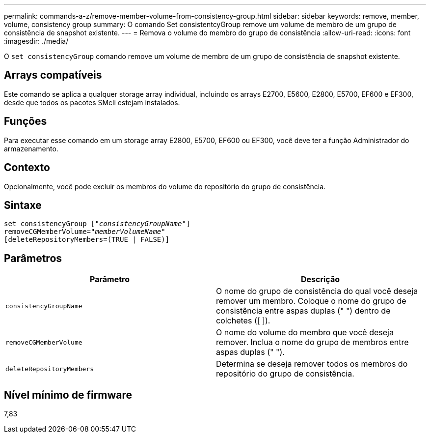 ---
permalink: commands-a-z/remove-member-volume-from-consistency-group.html 
sidebar: sidebar 
keywords: remove, member, volume, consistency group 
summary: O comando Set consistentcyGroup remove um volume de membro de um grupo de consistência de snapshot existente. 
---
= Remova o volume do membro do grupo de consistência
:allow-uri-read: 
:icons: font
:imagesdir: ./media/


[role="lead"]
O `set consistencyGroup` comando remove um volume de membro de um grupo de consistência de snapshot existente.



== Arrays compatíveis

Este comando se aplica a qualquer storage array individual, incluindo os arrays E2700, E5600, E2800, E5700, EF600 e EF300, desde que todos os pacotes SMcli estejam instalados.



== Funções

Para executar esse comando em um storage array E2800, E5700, EF600 ou EF300, você deve ter a função Administrador do armazenamento.



== Contexto

Opcionalmente, você pode excluir os membros do volume do repositório do grupo de consistência.



== Sintaxe

[listing, subs="+macros"]
----
set consistencyGroup pass:quotes[[_"consistencyGroupName"_]]
removeCGMemberVolume=pass:quotes["_memberVolumeName_"]
[deleteRepositoryMembers=(TRUE | FALSE)]
----


== Parâmetros

|===
| Parâmetro | Descrição 


 a| 
`consistencyGroupName`
 a| 
O nome do grupo de consistência do qual você deseja remover um membro. Coloque o nome do grupo de consistência entre aspas duplas (" ") dentro de colchetes ([ ]).



 a| 
`removeCGMemberVolume`
 a| 
O nome do volume do membro que você deseja remover. Inclua o nome do grupo de membros entre aspas duplas (" ").



 a| 
`deleteRepositoryMembers`
 a| 
Determina se deseja remover todos os membros do repositório do grupo de consistência.

|===


== Nível mínimo de firmware

7,83
